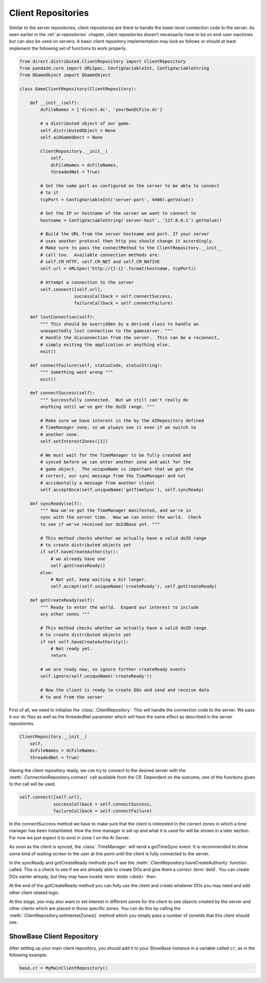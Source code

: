 .. _client-repositories:

Client Repositories
===================

Similar to the server repositories, client repositories are there to handle the
lower-level connection code to the server. As seen earlier in the
:ref:`ai-repositories` chapter, client repositories doesn’t necessarily have to
be on end-user machines but can also be used on servers. A basic client
repository implementation may look as follows or should at least implement the
following set of functions to work properly.

.. code-block:: python

   from direct.distributed.ClientRepository import ClientRepository
   from panda3d.core import URLSpec, ConfigVariableInt, ConfigVariableString
   from DGameObject import DGameObject

   class GameClientRepository(ClientRepository):

       def __init__(self):
           dcFileNames = ['direct.dc', 'yourOwnDCFile.dc']

           # a distributed object of our game.
           self.distributedObject = None
           self.aiDGameObect = None

           ClientRepository.__init__(
               self,
               dcFileNames = dcFileNames,
               threadedNet = True)

           # Set the same port as configured on the server to be able to connect
           # to it
           tcpPort = ConfigVariableInt('server-port', 4400).getValue()

           # Set the IP or hostname of the server we want to connect to
           hostname = ConfigVariableString('server-host', '127.0.0.1').getValue()

           # Build the URL from the server hostname and port. If your server
           # uses another protocol then http you should change it accordingly.
           # Make sure to pass the connectMethod to the ClientRepository.__init__
           # call too.  Available connection methods are:
           # self.CM_HTTP, self.CM_NET and self.CM_NATIVE
           self.url = URLSpec('http://{}:{}'.format(hostname, tcpPort))

           # Attempt a connection to the server
           self.connect([self.url],
                        successCallback = self.connectSuccess,
                        failureCallback = self.connectFailure)

       def lostConnection(self):
           """ This should be overridden by a derived class to handle an
           unexpectedly lost connection to the gameserver. """
           # Handle the disconnection from the server.  This can be a reconnect,
           # simply exiting the application or anything else.
           exit()

       def connectFailure(self, statusCode, statusString):
           """ Something went wrong """
           exit()

       def connectSuccess(self):
           """ Successfully connected.  But we still can't really do
           anything until we've got the doID range. """

           # Make sure we have interest in the by the AIRepository defined
           # TimeManager zone, so we always see it even if we switch to
           # another zone.
           self.setInterestZones([1])

           # We must wait for the TimeManager to be fully created and
           # synced before we can enter another zone and wait for the
           # game object.  The uniqueName is important that we get the
           # correct, our sync message from the TimeManager and not
           # accidentally a message from another client
           self.acceptOnce(self.uniqueName('gotTimeSync'), self.syncReady)

       def syncReady(self):
           """ Now we've got the TimeManager manifested, and we're in
           sync with the server time.  Now we can enter the world.  Check
           to see if we've received our doIdBase yet. """

           # This method checks whether we actually have a valid doID range
           # to create distributed objects yet
           if self.haveCreateAuthority():
               # we already have one
               self.gotCreateReady()
           else:
               # Not yet, keep waiting a bit longer.
               self.accept(self.uniqueName('createReady'), self.gotCreateReady)

       def gotCreateReady(self):
           """ Ready to enter the world.  Expand our interest to include
           any other zones """

           # This method checks whether we actually have a valid doID range
           # to create distributed objects yet
           if not self.haveCreateAuthority():
               # Not ready yet.
               return

           # we are ready now, so ignore further createReady events
           self.ignore(self.uniqueName('createReady'))

           # Now the client is ready to create DOs and send and receive data
           # to and from the server

First of all, we need to initialize the :class:`.ClientRepository`. This will
handle the connection code to the server. We pass it our dc files as well as the
threadedNet parameter which will have the same effect as described in the server
repositories.

.. code-block:: python

   ClientRepository.__init__(
       self,
       dcFileNames = dcFileNames,
       threadedNet = True)

Having the client repository ready, we can try to connect to the desired server
with the :meth:`.ConnectionRepository.connect` call available from the CR.
Dependent on the outcome, one of the functions given to the call will be used.

.. code-block:: python

   self.connect([self.url],
                successCallback = self.connectSuccess,
                failureCallback = self.connectFailure)

In the connectSuccess method we have to make sure that the client is interested
in the correct zones in which a time manager has been instantiated. How the time
manager is set up and what it is used for will be shown in a later section.
For now we just expect it to exist in zone 1 on the AI Server.

As soon as the client is synced, the :class:`.TimeManager` will send a
gotTimeSync event. It is recommended to show some kind of waiting screen to the
user at this point until the client is fully connected to the server.

In the syncReady and gotCreateReady methods you’ll see the
:meth:`.ClientRepository.haveCreateAuthority` function called. This is a check
to see if we are already able to create DOs and give them a correct
:term:`doId`. You can create DOs earlier already, but they may have invalid
:term:`doIds <doId>` then.

At the end of the gotCreateReady method you can fully use the client and create
whatever DOs you may need and add other client related logic.

At this stage, you may also want to set interest in different zones for the
client to see objects created by the server and other clients which are placed
in those specific zones. You can do this by calling the
:meth:`.ClientRepository.setInterestZones()` method which you simply pass a
number of zoneIds that this client should see.

ShowBase Client Repository
--------------------------

After setting up your main client repository, you should add it to your ShowBase
instance in a variable called ``cr``, as in the following example:

.. code-block:: python

   base.cr = MyMainClientRepository()
